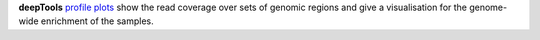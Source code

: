 **deepTools** `profile plots <https://deeptools.readthedocs.io/en/develop/content/tools/plotProfile.html>`_
show the read coverage over sets of genomic regions and give a visualisation for the genome-wide
enrichment of the samples.
